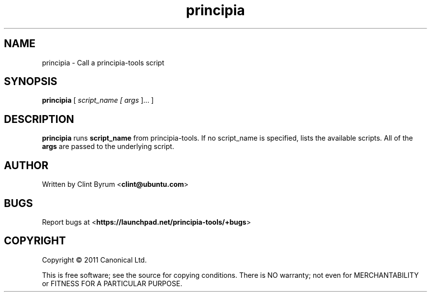 .TH principia 1 2011-06-02 principia-tools
.\"
.SH NAME
principia \- Call a principia-tools script
.\"
.SH SYNOPSIS
.B principia
[\fI script_name [\fI args \fR]... \fR]
.\"
.SH DESCRIPTION
.PP
.B principia
runs
.B script_name
from principia-tools. If no script_name is specified, lists the available scripts.
All of the 
.B args
are passed to the underlying script.
.\"
.SH AUTHOR
Written by Clint Byrum
.RB < clint@ubuntu.com >
.\"
.SH BUGS
Report bugs at 
.RB < https://launchpad.net/principia-tools/+bugs >
.\"
.SH COPYRIGHT
Copyright \(co 2011 Canonical Ltd.
.PP
This is free software; see the source for copying conditions.  There is NO
warranty; not even for MERCHANTABILITY or FITNESS FOR A PARTICULAR PURPOSE.
